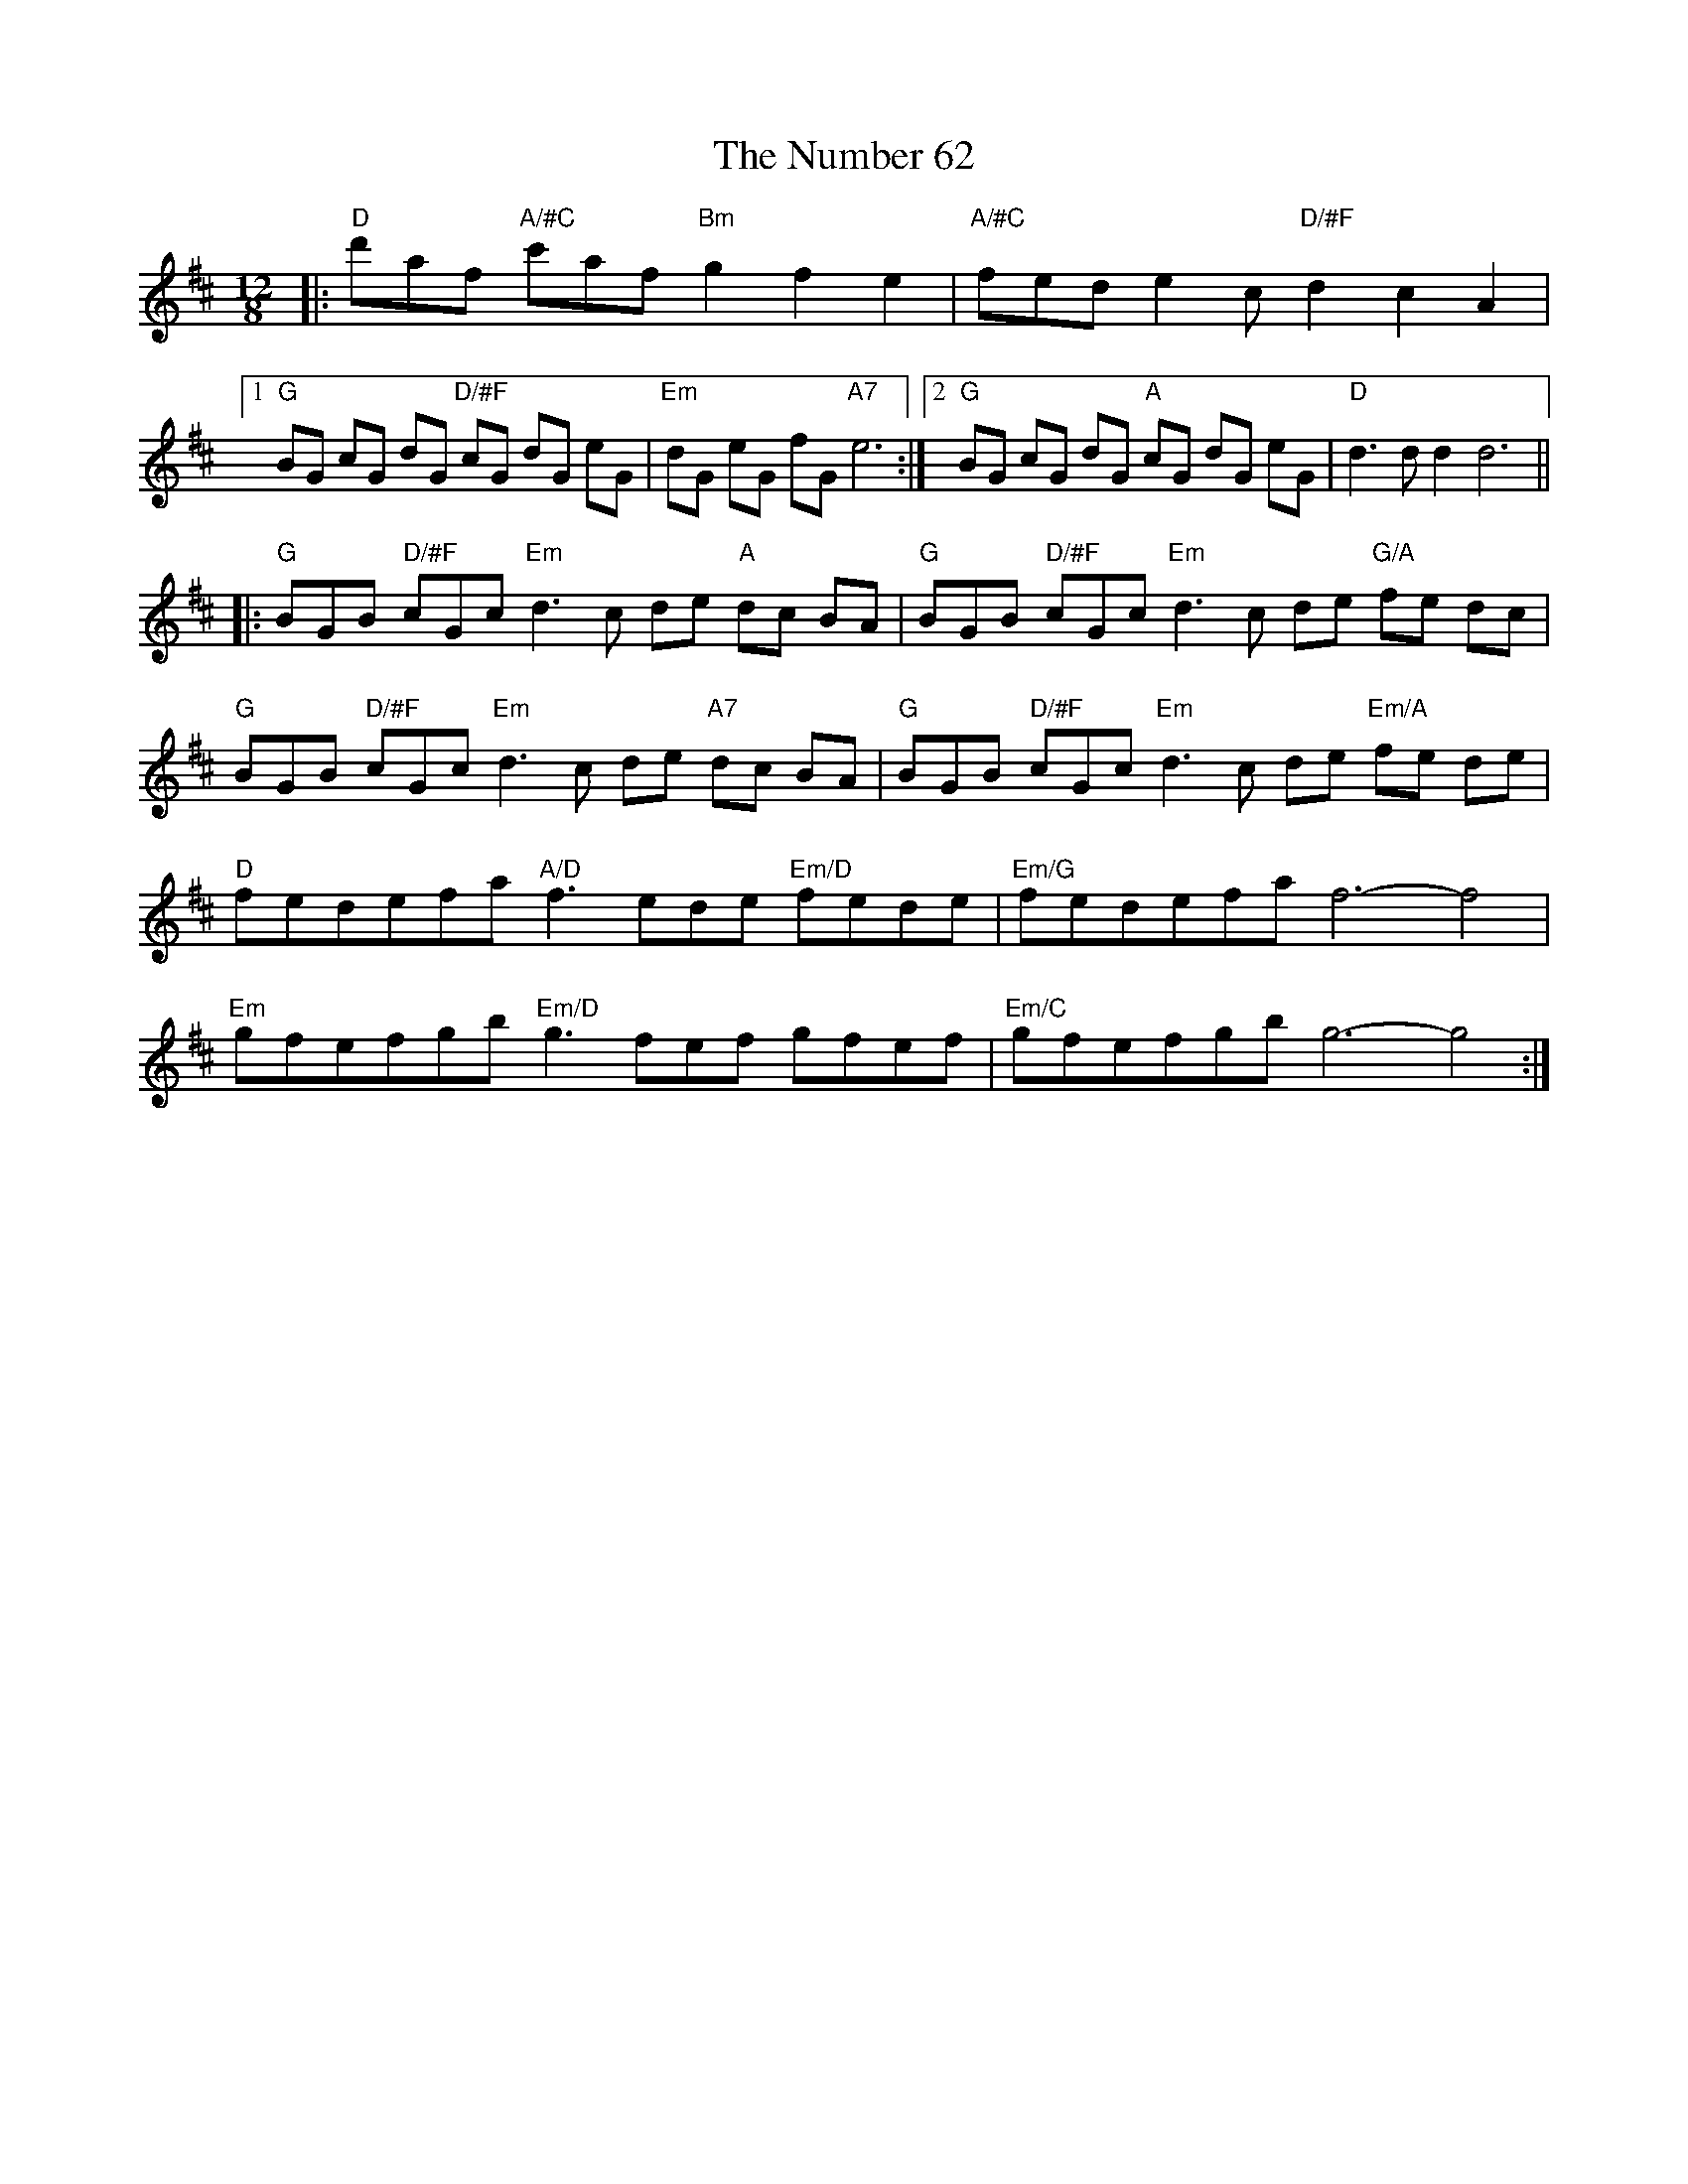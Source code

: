 X: 29718
T: Number 62, The
R: slide
M: 12/8
K: Dmajor
|:"D" d'af "A/#C" c'af "Bm" g2 f2 e2|"A/#C" fed e2c "D/#F" d2 c2 A2|
[1 "G" BG cG dG "D/#F" cG dG eG|"Em" dG eG fG "A7" e6:|2 "G" BG cG dG "A" cG dG eG|"D" d3d d2 d6||
|:"G"BGB " D/#F"cGc "Em"d3c de "A"dc BA|"G"BGB " D/#F"cGc "Em"d3c de "G/A" fe dc|
"G"BGB " D/#F"cGc "Em"d3c de "A7"dc BA|"G"BGB " D/#F"cGc "Em"d3c de "Em/A" fe de|
"D" fedefa "A/D"f3ede "Em/D"fede|"Em/G"fedefa f6- f4|
"Em"gfefgb "Em/D"g3fef gfef|"Em/C"gfefgb g6- g4:|

